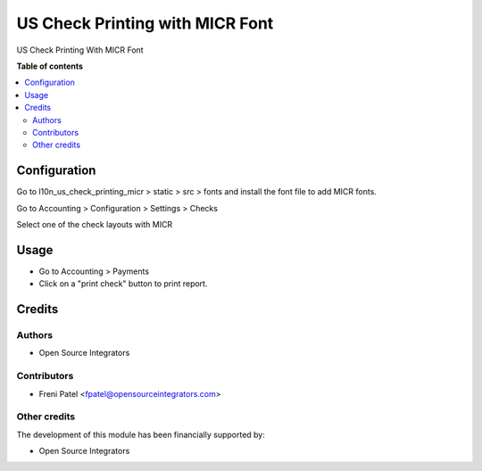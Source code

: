 ================================
US Check Printing with MICR Font
================================

.. !!!!!!!!!!!!!!!!!!!!!!!!!!!!!!!!!!!!!!!!!!!!!!!!!!!!
   !! This file is generated by oca-gen-addon-readme !!
   !! changes will be overwritten.                   !!
   !!!!!!!!!!!!!!!!!!!!!!!!!!!!!!!!!!!!!!!!!!!!!!!!!!!!

.. |badge1| image:: https://img.shields.io/badge/maturity-Beta-yellow.png
    :target: https://odoo-community.org/page/development-status
    :alt: Beta
.. |badge2| image:: https://img.shields.io/badge/licence-AGPL--3-blue.png
    :target: http://www.gnu.org/licenses/agpl-3.0-standalone.html
    :alt: License: AGPL-3


|badge1| |badge2|

US Check Printing With MICR Font

**Table of contents**

.. contents::
   :local:

Configuration
=============

Go to l10n_us_check_printing_micr > static > src > fonts and install the font file to add MICR fonts.

Go to Accounting > Configuration > Settings > Checks

Select one of the check layouts with MICR

Usage
=====

- Go to Accounting > Payments
- Click on a "print check" button to print report.

Credits
=======

Authors
~~~~~~~

* Open Source Integrators

Contributors
~~~~~~~~~~~~

* Freni Patel <fpatel@opensourceintegrators.com>

Other credits
~~~~~~~~~~~~~

The development of this module has been financially supported by:

* Open Source Integrators
